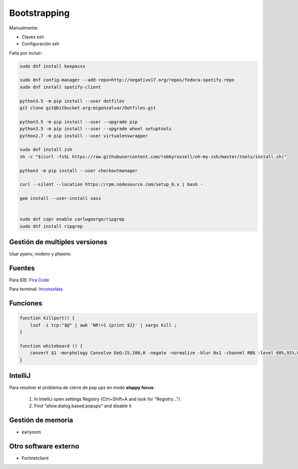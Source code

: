 =============
Bootstrapping
=============

Manualmente:

- Claves ssh
- Configuración ssh

Falta por incluir:

.. code::

    sudo dnf install keepassx

    sudo dnf config-manager --add-repo=http://negativo17.org/repos/fedora-spotify.repo
    sudo dnf install spotify-client

    python3.5 -m pip install --user dotfiles
    git clone git@bitbucket.org:migonzalvar/Dotfiles.git

    python3.5 -m pip install --user --upgrade pip
    python3.5 -m pip install --user --upgrade wheel setuptools
    python2.7 -m pip install --user virtualenvwrapper

    sudo dnf install zsh
    sh -c "$(curl -fsSL https://raw.githubusercontent.com/robbyrussell/oh-my-zsh/master/tools/install.sh)"

    python3 -m pip install --user checkoutmanager

    curl --silent --location https://rpm.nodesource.com/setup_6.x | bash -

    gem install --user-install sass


    sudo dnf copr enable carlwgeorge/ripgrep
    sudo dnf install ripgrep

Gestión de multiples versiones
==============================

Usar pyenv, nodenv y phpenv.

Fuentes
=======

Para IDE: `Fira Code <https://github.com/tonsky/FiraCode>`_

Para terminal: `Inconsolata <http://www.levien.com/type/myfonts/inconsolata.html>`_


Funciones
=========

.. code::

    function killport() {
        lsof -i tcp:"$@" | awk 'NR!=1 {print $2}' | xargs kill ;
    }

    function whiteboard () {
        convert $1 -morphology Convolve DoG:15,100,0 -negate -normalize -blur 0x1 -channel RBG -level 60%,91%,0.1 $2
    }


IntelliJ
========

Para resolver el problema de cierre de *pop ups* en modo **sloppy focus**:

  1. In IntelliJ open settings Registry (Ctrl+Shift+A and look for "Registry...")
  2. Find "allow.dialog.based.popups" and disable it

Gestión de memoria
==================

- earlyoom

Otro software externo
=====================

- Fortinetclient

